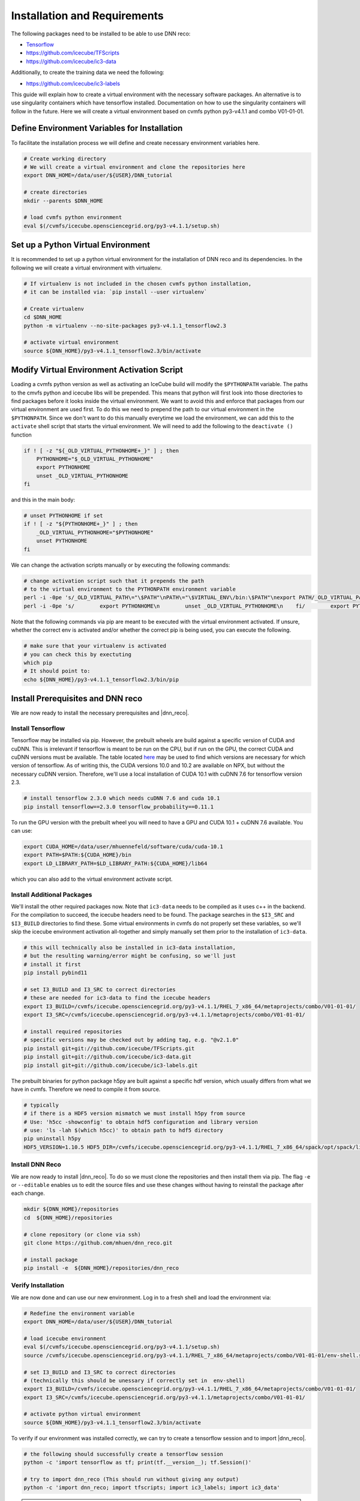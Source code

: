 .. IceCube DNN reconstruction

.. _installation_and_requirements:

Installation and Requirements
*****************************

The following packages need to be installed to be able to use DNN reco:

* `Tensorflow <https://www.tensorflow.org/>`_
* https://github.com/icecube/TFScripts
* https://github.com/icecube/ic3-data

Additionally, to create the training data we need the following:

* https://github.com/icecube/ic3-labels

This guide will explain how to create a virtual environment with the necessary
software packages. An alternative is to use singularity containers which have
tensorflow installed. Documentation on how to use the singularity containers will follow in the future.
Here we will create a virtual environment based on cvmfs python py3-v4.1.1
and combo V01-01-01.

Define Environment Variables for Installation
=============================================

To facilitate the installation process we will define and create necessary
environment variables here.

.. code-block:: bash

    # Create working directory
    # We will create a virtual environment and clone the repositories here
    export DNN_HOME=/data/user/${USER}/DNN_tutorial

    # create directories
    mkdir --parents $DNN_HOME

    # load cvmfs python environment
    eval $(/cvmfs/icecube.opensciencegrid.org/py3-v4.1.1/setup.sh)

.. source /cvmfs/icecube.opensciencegrid.org/py2-v3.0.1/RHEL_7_x86_64/metaprojects/simulation/V06-01-01/env-shell.sh

Set up a Python Virtual Environment
===================================

It is recommended to set up a python virtual environment for the installation
of DNN reco and its dependencies.
In the following we will create a virtual environment with virtualenv.

.. code-block:: bash

    # If virtualenv is not included in the chosen cvmfs python installation,
    # it can be installed via: `pip install --user virtualenv`

    # Create virtualenv
    cd $DNN_HOME
    python -m virtualenv --no-site-packages py3-v4.1.1_tensorflow2.3

    # activate virtual environment
    source ${DNN_HOME}/py3-v4.1.1_tensorflow2.3/bin/activate


Modify Virtual Environment Activation Script
============================================

Loading a cvmfs python version as well as activating an IceCube build will
modify the ``$PYTHONPATH`` variable. The paths to the cmvfs python and icecube
libs will be prepended. This means that python will first look into those
directories to find packages before it looks inside the virtual environment.
We want to avoid this and enforce that packages from our virtual environment
are used first. To do this we need to prepend the path to our virtual
environment in the ``$PYTHONPATH``. Since we don't want to do this manually
everytime we load the environment, we can add this to the ``activate`` shell
script that starts the virtual environment.
We will need to add the following to the ``deactivate ()`` function

.. code-block:: bash

    if ! [ -z "${_OLD_VIRTUAL_PYTHONHOME+_}" ] ; then
        PYTHONHOME="$_OLD_VIRTUAL_PYTHONHOME"
        export PYTHONHOME
        unset _OLD_VIRTUAL_PYTHONHOME
    fi

and this in the main body:

.. code-block:: bash

    # unset PYTHONHOME if set
    if ! [ -z "${PYTHONHOME+_}" ] ; then
        _OLD_VIRTUAL_PYTHONHOME="$PYTHONHOME"
        unset PYTHONHOME
    fi

We can change the activation scripts manually or by executing the following commands:

.. code-block:: bash

    # change activation script such that it prepends the path
    # to the virtual environment to the PYTHONPATH environment variable
    perl -i -0pe 's/_OLD_VIRTUAL_PATH\="\$PATH"\nPATH\="\$VIRTUAL_ENV\/bin:\$PATH"\nexport PATH/_OLD_VIRTUAL_PATH\="\$PATH"\nPATH\="\$VIRTUAL_ENV\/bin:\$PATH"\nexport PATH\n\n# prepend virtual env path to PYTHONPATH if set\nif ! \[ -z "\$\{PYTHONPATH+_\}" \] ; then\n    _OLD_VIRTUAL_PYTHONPATH\="\$PYTHONPATH"\n    export PYTHONPATH\=\$VIRTUAL_ENV\/lib\/python3.7\/site-packages:\$PYTHONPATH\nfi/' ${DNN_HOME}/py3-v4.1.1_tensorflow2.3/bin/activate
    perl -i -0pe 's/        export PYTHONHOME\n        unset _OLD_VIRTUAL_PYTHONHOME\n    fi/        export PYTHONHOME\n        unset _OLD_VIRTUAL_PYTHONHOME\n    fi\n\n    if ! \[ -z "\$\{_OLD_VIRTUAL_PYTHONPATH+_\}" \] ; then\n        PYTHONPATH\="\$_OLD_VIRTUAL_PYTHONPATH"\n        export PYTHONPATH\n        unset _OLD_VIRTUAL_PYTHONPATH\n    fi/' ${DNN_HOME}/py3-v4.1.1_tensorflow2.3/bin/activate


Note that the following commands via pip are meant to be executed with
the virtual environment activated.
If unsure, whether the correct env is activated and/or whether the correct
pip is being used, you can execute the following.

.. code-block:: bash

    # make sure that your virtualenv is activated
    # you can check this by exectuting
    which pip
    # It should point to:
    echo ${DNN_HOME}/py3-v4.1.1_tensorflow2.3/bin/pip


Install Prerequisites and DNN reco
==================================

We are now ready to install the necessary prerequisites and |dnn_reco|.

.. _install_tensorflow:

Install Tensorflow
------------------

Tensorflow may be installed via pip.
However, the prebuilt wheels are build against a specific version of
CUDA and cuDNN. This is irrelevant if tensorflow is meant to be run on
the CPU, but if run on the GPU, the correct CUDA and cuDNN versions must
be available.
The table located `here <https://www.tensorflow.org/install/source#gpu>`_
may be used to find which versions are necessary for which version of
tensorflow.
As of writing this, the CUDA versions 10.0 and 10.2 are available on NPX,
but without the necessary cuDNN version.
Therefore, we'll use a local installation of CUDA 10.1 with cuDNN 7.6
for tensorflow version 2.3.

.. code-block:: bash

    # install tensorflow 2.3.0 which needs cuDNN 7.6 and cuda 10.1
    pip install tensorflow==2.3.0 tensorflow_probability==0.11.1

To run the GPU version with the prebuilt wheel you will need to have a GPU and
CUDA 10.1 + cuDNN 7.6 available. You can use:

.. code-block:: bash

    export CUDA_HOME=/data/user/mhuennefeld/software/cuda/cuda-10.1
    export PATH=$PATH:${CUDA_HOME}/bin
    export LD_LIBRARY_PATH=$LD_LIBRARY_PATH:${CUDA_HOME}/lib64

which you can also add to the virtual environment activate script.

.. _install_dnn_reco:

Install Additional Packages
---------------------------

We'll install the other required packages now. Note that ``ic3-data``
needs to be compiled as it uses c++ in the backend.
For the compilation to succeed, the icecube headers need to be found.
The package searches in the ``$I3_SRC`` and ``$I3_BUILD`` directories to
find these.
Some virtual environments in cvmfs do not properly set these variables,
so we'll skip the icecube environment activation all-together and
simply manually set them prior to the installation of ``ic3-data``.

.. code-block:: bash

    # this will technically also be installed in ic3-data installation,
    # but the resulting warning/error might be confusing, so we'll just
    # install it first
    pip install pybind11

    # set I3_BUILD and I3_SRC to correct directories
    # these are needed for ic3-data to find the icecube headers
    export I3_BUILD=/cvmfs/icecube.opensciencegrid.org/py3-v4.1.1/RHEL_7_x86_64/metaprojects/combo/V01-01-01/
    export I3_SRC=/cvmfs/icecube.opensciencegrid.org/py3-v4.1.1/metaprojects/combo/V01-01-01/

    # install required repositories
    # specific versions may be checked out by adding tag, e.g. "@v2.1.0"
    pip install git+git://github.com/icecube/TFScripts.git
    pip install git+git://github.com/icecube/ic3-data.git
    pip install git+git://github.com/icecube/ic3-labels.git

The prebuilt binaries for python package h5py are
built against a specific hdf version, which usually differs
from what we have in cvmfs. Therefore we need to compile
it from source.

.. code-block:: bash

    # typically
    # if there is a HDF5 version mismatch we must install h5py from source
    # Use: 'h5cc -showconfig' to obtain hdf5 configuration and library version
    # use: 'ls -lah $(which h5cc)' to obtain path to hdf5 directory
    pip uninstall h5py
    HDF5_VERSION=1.10.5 HDF5_DIR=/cvmfs/icecube.opensciencegrid.org/py3-v4.1.1/RHEL_7_x86_64/spack/opt/spack/linux-centos7-x86_64/gcc-9.2.0spack/hdf5-1.10.5-tzqwgit6tpz6facq4b3kuuudvcygayc4 pip install --no-binary=h5py h5py==2.10.0


Install DNN Reco
----------------

We are now ready to install |dnn_reco|.
To do so we must clone the repositories and then install them via pip.
The flag ``-e`` or ``--editable`` enables us to edit the source files and use
these changes without having to reinstall the package after each change.

.. code-block:: bash

    mkdir ${DNN_HOME}/repositories
    cd  ${DNN_HOME}/repositories

    # clone repository (or clone via ssh)
    git clone https://github.com/mhuen/dnn_reco.git

    # install package
    pip install -e  ${DNN_HOME}/repositories/dnn_reco


.. _verify_installation:

Verify Installation
-------------------

We are now done and can use our new environment.
Log in to a fresh shell and load the environment via:

.. code-block:: bash

    # Redefine the environment variable
    export DNN_HOME=/data/user/${USER}/DNN_tutorial

    # load icecube environment
    eval $(/cvmfs/icecube.opensciencegrid.org/py3-v4.1.1/setup.sh)
    source /cvmfs/icecube.opensciencegrid.org/py3-v4.1.1/RHEL_7_x86_64/metaprojects/combo/V01-01-01/env-shell.sh

    # set I3_BUILD and I3_SRC to correct directories
    # (technically this should be unessary if correctly set in  env-shell)
    export I3_BUILD=/cvmfs/icecube.opensciencegrid.org/py3-v4.1.1/RHEL_7_x86_64/metaprojects/combo/V01-01-01/
    export I3_SRC=/cvmfs/icecube.opensciencegrid.org/py3-v4.1.1/metaprojects/combo/V01-01-01/

    # activate python virtual environment
    source ${DNN_HOME}/py3-v4.1.1_tensorflow2.3/bin/activate

To verify if our environment was installed correctly, we can
try to create a tensorflow session and to import |dnn_reco|.

.. code-block:: bash

    # the following should successfully create a tensorflow session
    python -c 'import tensorflow as tf; print(tf.__version__); tf.Session()'

    # try to import dnn_reco (This should run without giving any output)
    python -c 'import dnn_reco; import tfscripts; import ic3_labels; import ic3_data'


.. note::
    The prebuilt tensorflow binary is built to use avx2 and ssse3 instructions among others.
    These are not available on cobalts 1 through 4.
    Attempting to import tensorflow will lead to an "illegal instructions"
    error. Therefore, if running on the cobalts, simply choose one of the
    newer machines: cobalt 5 through 8.
    On NPX, if running CPU jobs, you can request nodes with avx2 and ssse3
    support by adding: ``requirements = (TARGET.has_avx2) && (TARGET.has_ssse3)``. This is only necessary for CPU jobs. For GPU jobs,
    these requirements should not be set.